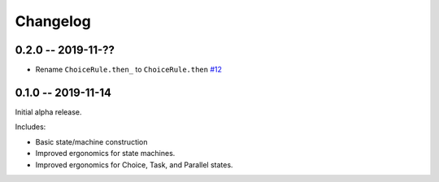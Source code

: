 *********
Changelog
*********

0.2.0 -- 2019-11-??
===================

* Rename ``ChoiceRule.then_`` to ``ChoiceRule.then``
  `#12 <https://github.com/mattsb42/rhodes/issues/12>`_

0.1.0 -- 2019-11-14
===================

Initial alpha release.

Includes:

* Basic state/machine construction
* Improved ergonomics for state machines.
* Improved ergonomics for Choice, Task, and Parallel states.
